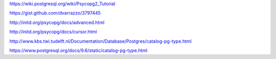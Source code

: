 https://wiki.postgresql.org/wiki/Psycopg2_Tutorial

https://gist.github.com/dvarrazzo/3797445

http://initd.org/psycopg/docs/advanced.html

http://initd.org/psycopg/docs/cursor.html

http://www.kbs.twi.tudelft.nl/Documentation/Database/Postgres/catalog-pg-type.html

https://www.postgresql.org/docs/9.6/static/catalog-pg-type.html